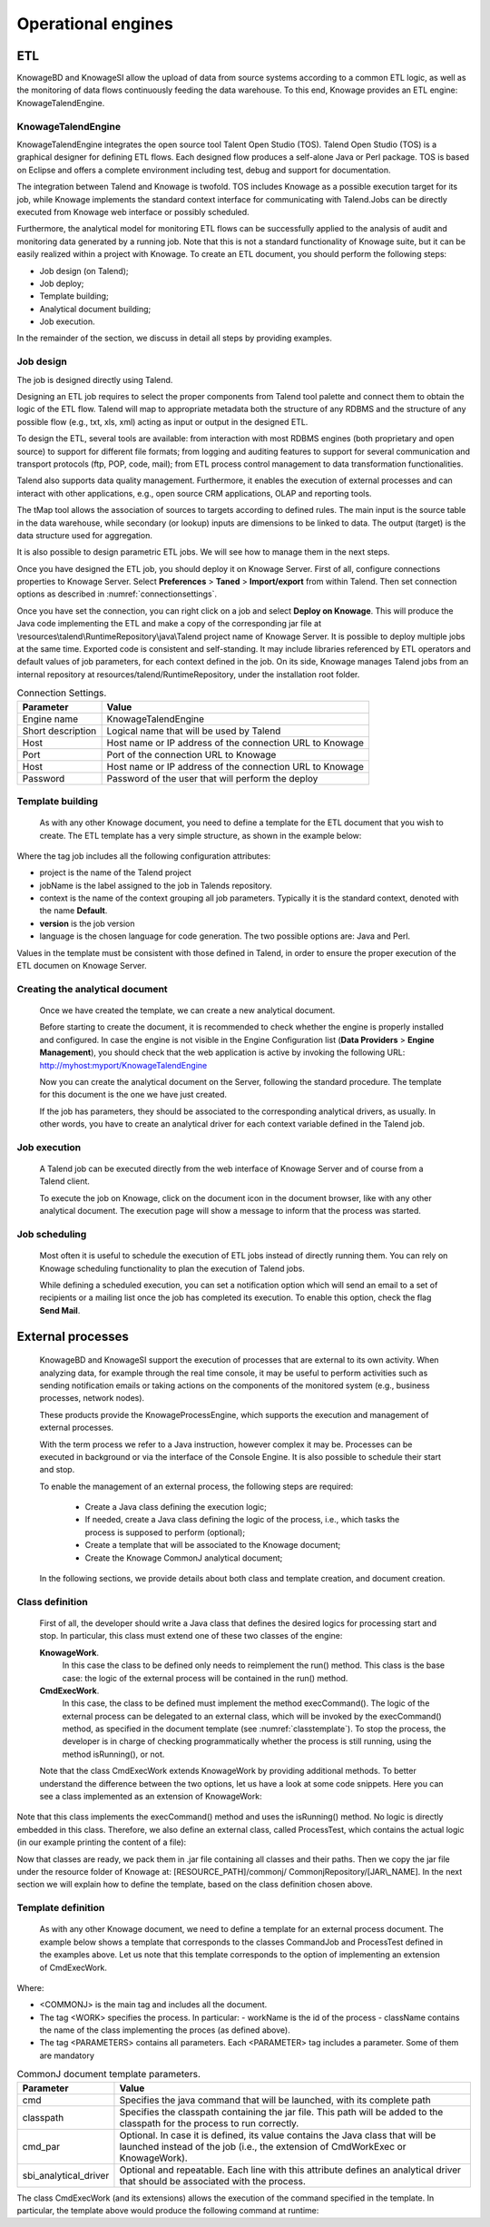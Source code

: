 Operational engines
=======

ETL
----

KnowageBD and KnowageSI allow the upload of data from source systems according to a common ETL logic, as well as the monitoring of data flows continuously feeding the data warehouse. To this end, Knowage provides an ETL engine: KnowageTalendEngine.

KnowageTalendEngine
~~~~~~~~~~~~~~~~~~

KnowageTalendEngine integrates the open source tool Talent Open Studio (TOS). Talend Open Studio (TOS) is a graphical designer for defining ETL flows. Each designed flow produces a self-alone Java or Perl package. TOS is based on Eclipse and offers a complete environment including test, debug and support for documentation.

The integration between Talend and Knowage is twofold. TOS includes Knowage as a possible execution target for its job, while Knowage implements the standard context interface for communicating with Talend.Jobs can be directly executed from Knowage web interface or possibly scheduled.

Furthermore, the analytical model for monitoring ETL flows can be successfully applied to the analysis of audit and monitoring data generated by a running job. Note that this is not a standard functionality of Knowage suite, but it can be easily realized within a project with Knowage. To create an ETL document, you should perform the following steps:

-  Job design (on Talend);
-  Job deploy;
-  Template building;
-  Analytical document building;
-  Job execution.

In the remainder of the section, we discuss in detail all steps by providing examples.

Job design
~~~~~~~~~~~~

The job is designed directly using Talend.

Designing an ETL job requires to select the proper components from Talend tool palette and connect them to obtain the logic of the ETL flow. Talend will map to appropriate metadata both the structure of any RDBMS and the structure of any possible flow (e.g., txt, xls, xml) acting as input or output in the designed ETL.

To design the ETL, several tools are available: from interaction with most RDBMS engines (both proprietary and open source) to support for different file formats; from logging and auditing features to support for several communication and transport protocols (ftp, POP, code, mail); from ETL process control management to data transformation functionalities.

Talend also supports data quality management. Furthermore, it enables the execution of external processes and can interact with other applications, e.g., open source CRM applications, OLAP and reporting tools.

The tMap tool allows the association of sources to targets according to defined rules. The main input is the source table in the data warehouse, while secondary (or lookup) inputs are dimensions to be linked to data. The output (target) is the data structure used for aggregation.

It is also possible to design parametric ETL jobs. We will see how to manage them in the next steps.

Once you have designed the ETL job, you should deploy it on Knowage Server. First of all, configure connections properties to Knowage Server. Select **Preferences** > **Taned** > **Import/export** from within Talend. Then set connection options as described in :numref:`connectionsettings`.

Once you have set the connection, you can right click on a job and select **Deploy on Knowage**. This will produce the Java code implementing the ETL and make a copy of the corresponding jar file at \\resources\\talend\\RuntimeRepository\\java\\Talend project name of Knowage Server. It is possible to deploy multiple jobs at the same time. Exported code is consistent and self-standing. It may include libraries referenced by ETL operators and default values of job parameters, for each context defined in the job. On its side, Knowage manages Talend jobs from an internal repository at resources/talend/RuntimeRepository, under the installation root folder.

.. _connectionsettings:
.. table:: Connection Settings.
    :widths: auto

    +-----------------------------------+-----------------------------------+
    |    Parameter                      | Value                             |
    +===================================+===================================+
    |    Engine name                    | KnowageTalendEngine               |
    +-----------------------------------+-----------------------------------+
    |    Short description              | Logical name that will be used by |
    |                                   | Talend                            |
    +-----------------------------------+-----------------------------------+
    |    Host                           | Host name or IP address of the    |
    |                                   | connection URL to Knowage         |
    +-----------------------------------+-----------------------------------+
    |    Port                           | Port of the connection URL to     |
    |                                   | Knowage                           |
    +-----------------------------------+-----------------------------------+
    |    Host                           | Host name or IP address of the    |
    |                                   | connection URL to Knowage         |
    +-----------------------------------+-----------------------------------+
    |    Password                       | Password of the user that will    |
    |                                   | perform the deploy                |
    +-----------------------------------+-----------------------------------+ 

Template building
~~~~~~~~~~~~~~~~~~

   As with any other Knowage document, you need to define a template for the ETL document that you wish to create. The ETL template has a very simple structure, as shown in the example below:

.. code-block:: xml
         :linenos:
         :caption: ETL template.

    <etl>
    <job project="Foodmart"
    jobName="sales_by_month_country_product_familiy"
    context="Default"
    version="0.1"
    language="java"/>
    </etl>

Where the tag job includes all the following configuration attributes:

-  project is the name of the Talend project
-  jobName is the label assigned to the job in Talends repository.
-  context is the name of the context grouping all job parameters.
   Typically it is the standard context, denoted with the name
   **Default**.
-  **version** is the job version
-  language is the chosen language for code generation. The two possible options are: Java and Perl.

Values in the template must be consistent with those defined in Talend, in order to ensure the proper execution of the ETL documen on Knowage Server.

Creating the analytical document
~~~~~~~~~~~~~~~~~~~~~~~~~~~~~~~~

   Once we have created the template, we can create a new analytical document.

   Before starting to create the document, it is recommended to check whether the engine is properly installed and configured. In case the engine is not visible in the Engine Configuration list (**Data Providers** > **Engine Management**), you should check that the web application is active by invoking the following URL: http://myhost:myport/KnowageTalendEngine

   Now you can create the analytical document on the Server, following the standard procedure. The template for this document is the one we have just created.

   If the job has parameters, they should be associated to the corresponding analytical drivers, as usually. In other words, you have to create an analytical driver for each context variable defined in the Talend job.

Job execution
~~~~~~~~~~~~~~

   A Talend job can be executed directly from the web interface of Knowage Server and of course from a Talend client.

   To execute the job on Knowage, click on the document icon in the document browser, like with any other analytical document. The execution page will show a message to inform that the process was started.

Job scheduling
~~~~~~~~~~~~~~~~

   Most often it is useful to schedule the execution of ETL jobs instead of directly running them. You can rely on Knowage scheduling functionality to plan the execution of Talend jobs.

   While defining a scheduled execution, you can set a notification option which will send an email to a set of recipients or a mailing list once the job has completed its execution. To enable this option, check the flag **Send Mail**.

External processes
------------------

   KnowageBD and KnowageSI support the execution of processes that are external to its own activity. When analyzing data, for example through the real time console, it may be useful to perform activities such as sending notification emails or taking actions on the components of the monitored system (e.g., business processes, network nodes).

   These products provide the KnowageProcessEngine, which supports the execution and management of external processes.

   With the term process we refer to a Java instruction, however complex it may be. Processes can be executed in background or via the interface of the Console Engine. It is also possible to schedule their start and stop.

   To enable the management of an external process, the following steps are required:

    -  Create a Java class defining the execution logic;
    -  If needed, create a Java class defining the logic of the process, i.e., which tasks the process is supposed to perform (optional);
    -  Create a template that will be associated to the Knowage document;
    -  Create the Knowage CommonJ analytical document;

   In the following sections, we provide details about both class and template creation, and document creation.

Class definition
~~~~~~~~~~~~~~~~

   First of all, the developer should write a Java class that defines the desired logics for processing start and stop. In particular, this class must extend one of these two classes of the engine:

   **KnowageWork**.
    In this case the class to be defined only needs to reimplement the run() method. This class is the base case: the logic of the external process will be contained in the run() method.

   **CmdExecWork**. 
    In this case, the class to be defined must implement the method execCommand(). The logic of the external process can be delegated to an external class, which will be invoked by the execCommand() method, as specified in the document template (see :numref:`classtemplate`). To stop the process, the developer is in charge of checking programmatically whether the process is still running, using the method isRunning(), or not.

   Note that the class CmdExecWork extends KnowageWork by providing additional methods. To better understand the difference between the two options, let us have a look at some code snippets. Here you can see a class implemented as an extension of KnowageWork:

.. _classtemplate:
.. code-block:: java
         :linenos:
         :caption: Class template.
         
    package it.eng.spagobi.job;
    import java.util.Iterator;
    import it.eng.spagobi.engines.commonj.process.SpagoBIWork;
    public class CommandJob extends SpagoBIWork{
    @Override
    public boolean isDaemon() {
    return true;}
    @Override
    public void release() {
    System.out.println("Release!!"); super.release();} @Override public void run() { super.run();
    System.out.println("Job started! "); java.util.Map parameters=getSbiParameters(); for (Iterator iterator =
    parameters.keySet().iterator(); iterator.hasNext();) {
    String type = (String) iterator.next();
    Object o=parameters.get(type);
    System.out.println("Parameter "+type+ " value
    "+o.toString());}
    for(int i=0;i<50 && isRunning();i++){ System.out.println("job is running!"); try {
    Thread.sleep(2000);
    } catch (InterruptedException e) { e.printStackTrace();}}
    System.out.println("Job finished!");}}

   Note that we only implement the run() method, embedding the logic of the process in it. Below you can see an example extension of CmqExecWork, called CommandJob:
   
.. code-block:: java
         :linenos:
         :caption: Example extension of CmqExecWork.
         
    package it.eng.spagobi.job;
    import it.eng.spagobi.engines.commonj.process.CmdExecWork;
    import java.io.IOException;
    public class CommandJob extends CmdExecWork{
    public boolean isDaemon() {
    return true;}
    public void release() {
    super.release();}
    public void run() {
    super.run();
    if(isRunning()){
    try {
    execCommand();
    } catch (InterruptedException e) {
    } catch (IOException e) {}}}}

Note that this class implements the execCommand() method and uses the isRunning() method. No logic is directly embedded in this class.
Therefore, we also define an external class, called ProcessTest, which contains the actual logic (in our example printing the content of a file):
   
.. code-block:: java
         :linenos:
         :caption: ProcessTest
         
    package it.eng.test;
    import java.io.FileNotFoundException;
    import java.io.FileOutputStream;
    import java.io.PrintStream;
    public class ProcessTest {
    public static void main(String[] args) {
    FileOutputStream file=null;
    try {
    file = new FileOutputStream("C:/file.txt");
    } catch (FileNotFoundException e) {
    // TODO Auto-generated catch block
    e.printStackTrace();}
    PrintStream output = new PrintStream(file);
    while (true){
    output.println("New row");
    output.flush();
    try {
    Thread.currentThread().sleep(5000l);
    } catch (InterruptedException e) {
    // TODO Auto-generated catch block
    e.printStackTrace();
    output.close();}}}}
    
Now that classes are ready, we pack them in .jar file containing all classes and their paths. Then we copy the jar file under the resource folder of Knowage at: [RESOURCE_PATH]/commonj/ CommonjRepository/[JAR\\_NAME]. In the next section we will explain how to define the template, based on the class definition chosen above.

Template definition
~~~~~~~~~~~~~~~~~~~

   As with any other Knowage document, we need to define a template for an external process document. The example below shows a template that corresponds to the classes CommandJob and ProcessTest defined in the examples above. Let us note that this template corresponds to the option of implementing an extension of CmdExecWork.
   
.. code-block:: xml
         :linenos:
         :caption: Template Definition

    <COMMONJ>
      <WORK workName='JobTest' className='it.eng.spagobi.job.CommandJob'>
      <PARAMETERS>                                                       
      <PARAMETER name='cmd'value='C:/Programmi/Java/jdk1.5.0_16/bin/java'/>
      <PARAMETER name='classpath'
      value='C:/resources/commonj/CommonjRepository/JobTest/process.jar'/>
      <PARAMETER name='cmd_par' value='it.eng.test.ProcessTest'/>
      <PARAMETER name='sbi_analytical_driver' value='update'/>
      <PARAMETER name='sbi_analytical_driver' value='level'/>
      </PARAMETERS>
      </WORK>
    </COMMONJ>

Where:

-  <COMMONJ> is the main tag and includes all the document.
-  The tag <WORK> specifies the process. In particular:
   -  workName is the id of the process
   -  className contains the name of the class implementing the proces (as defined above).
-  The tag <PARAMETERS> contains all parameters. Each <PARAMETER> tag includes a parameter. Some of them are mandatory

.. _connectionsettings:
.. table:: CommonJ document template parameters.
    :widths: auto

    +-----------------------------------+-----------------------------------+
    |    Parameter                      | Value                             |
    +===================================+===================================+
    |    cmd                            | Specifies the java command that   |
    |                                   | will be launched, with its        |
    |                                   | complete path                     |
    +-----------------------------------+-----------------------------------+
    |    classpath                      | Specifies the classpath           |
    |                                   | containing the jar file. This     |
    |                                   | path will be added to the         |
    |                                   | classpath for the process to run  |
    |                                   | correctly.                        |
    +-----------------------------------+-----------------------------------+
    |    cmd_par                        | Optional. In case it is defined,  |
    |                                   | its value contains the Java class |
    |                                   | that will be launched instead of  |
    |                                   | the job (i.e., the extension of   |
    |                                   | CmdWorkExec or KnowageWork).      |
    +-----------------------------------+-----------------------------------+
    |    sbi_analytical_driver          | Optional and repeatable. Each line|
    |                                   | with this attribute defines an    |
    |                                   | analytical driver that should be  |
    |                                   | associated with the process.      |
    +-----------------------------------+-----------------------------------+

The class CmdExecWork (and its extensions) allows the execution of the command specified in the template. In particular, the template above would produce the following command at runtime:

.. code-block:: xml
         :linenos:
         :caption: Runtime command line

        C:/Programmi/Java/jdk1.5.0_16/bin/java 'it.eng.test.ProcessTest'
        update=<val> level=<val>
